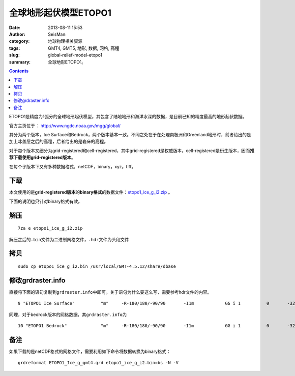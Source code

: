全球地形起伏模型ETOPO1
######################

:date: 2013-08-11 15:53
:author: SeisMan
:category: 地球物理相关资源
:tags: GMT4, GMT5, 地形, 数据, 网格, 高程
:slug: global-relief-model-etopo1
:summary: 全球地形ETOPO1。

.. contents::

ETOPO1是精度为1弧分的全球地形起伏模型，其包含了陆地地形和海洋水深的数据，是目前已知的精度最高的地形起伏数据。

官方主页位于： http://www.ngdc.noaa.gov/mgg/global/

其分为两个版本，Ice Surface和Bedrock，两个版本基本一致。不同之处在于在处理南极洲和Greenland地形时，前者给出的是加上冰盖层之后的高程，后者给出的是岩床的高程。

对于每个版本又细分为grid-registered和cell-registered，其中grid-registered是权威版本，cell-registered是衍生版本，因而\ **推荐下载使用grid-registered版本**\ 。

在每个子版本下又有多种数据格式，netCDF，binary，xyz，tiff。

下载
====

本文使用的是\ **grid-registered版本**\ 的\ **binary格式**\ 的数据文件：\ `etopo1_ice_g_i2.zip <http://www.ngdc.noaa.gov/mgg/global/relief/ETOPO1/data/ice_surface/grid_registered/binary/etopo1_ice_g_i2.zip>`_ 。

下面的说明也只针对binary格式有效。

解压
====

::

    7za e etopo1_ice_g_i2.zip

解压之后的\ ``.bin``\ 文件为二进制网格文件，\ ``.hdr``\ 文件为头段文件

拷贝
====

::

    sudo cp etopo1_ice_g_i2.bin /usr/local/GMT-4.5.12/share/dbase

修改grdraster.info
==================

直接将下面的语句复制到\ ``grdraster.info``\ 中即可。关于语句为什么要这么写，需要参考hdr文件的内容。

::

    9 "ETOPO1 Ice Surface"          "m"     -R-180/180/-90/90       -I1m            GG i 1          0       -32768  etopo1_ice_g_i2.bin     L

同理，对于bedrock版本的网格数据，其\ ``grdraster.info``\ 为

::

    10 "ETOPO1 Bedrock"             "m"     -R-180/180/-90/90       -I1m            GG i 1          0       -32768  etopo1_bed_g_i2.bin     L

备注
====

如果下载的是netCDF格式的网格文件，需要利用如下命令将数据转换为binary格式：

::

    grdreformat ETOPO1_Ice_g_gmt4.grd etopo1_ice_g_i2.bin=bs -N -V
